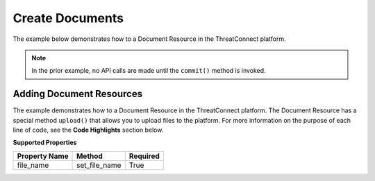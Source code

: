 Create Documents
^^^^^^^^^^^^^^^^

The example below demonstrates how to a Document Resource in the
ThreatConnect platform.

.. code-block:: python
    :emphasize-lines: 12-14,16-20,30-31

    # replace the line below with the standard, TC script heading described here:
    # https://docs.threatconnect.com/en/dev/python/python_sdk.html#standard-script-heading
    ...

    tc = ThreatConnect(api_access_id, api_secret_key, api_default_org, api_base_url)

    # instantiate Documents object 
    documents = tc.documents()

    owner = 'Example Community'

    # create a new Document in 'Example Community' with the name: 'New Document'
    document = documents.add('New Document', owner)
    document.set_file_name('New File.txt')

    # open a file handle for a local file and read the contents thereof
    fh = open('./sample1.zip', 'rb')
    contents = fh.read()
    # upload the contents of the file into the Document
    document.upload(contents)

    # add a description attribute
    document.add_attribute('Description', 'Description Example')
    # add a tag
    document.add_tag('Example')
    # add a security label
    document.set_security_label('TLP Green')

    try:
        # create the Document
        document.commit()
    except RuntimeError as e:
        print('Error: {0}'.format(e))
        sys.exit(1)

.. note:: In the prior example, no API calls are made until the ``commit()`` method is invoked.

Adding Document Resources
+++++++++++++++++++++++++

The example demonstrates how to a Document Resource in the ThreatConnect
platform. The Document Resource has a special method ``upload()`` that
allows you to upload files to the platform. For more information on the
purpose of each line of code, see the **Code Highlights** section below.

**Supported Properties**

+-----------------+-------------------+------------+
| Property Name   | Method            | Required   |
+=================+===================+============+
| file\_name      | set\_file\_name   | True       |
+-----------------+-------------------+------------+
